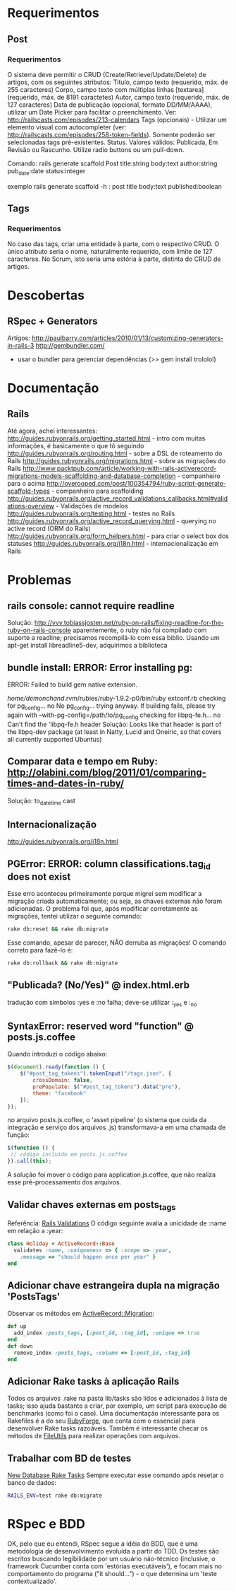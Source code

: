 * Requerimentos
** Post
*** Requerimentos
O sistema deve permitir o CRUD (Create/Retrieve/Update/Delete) de artigos, com os seguintes atributos:
Título, campo texto (requerido, máx. de 255 caracteres)
Corpo, campo texto com múltiplas linhas [textarea] (requerido, máx. de 8191 caractetes)
Autor, campo texto (requerido, máx. de 127 caracteres)
Data de publicação (opcional, formato DD/MM/AAAA), utilizar um Date Picker para facilitar o preenchimento. Ver: http://railscasts.com/episodes/213-calendars
Tags (opcionais) - Utilizar um elemento visual com autocompleter (ver: http://railscasts.com/episodes/258-token-fields). Somente poderão ser selecionadas tags pré-existentes.
Status. Valores válidos: Publicada, Em Revisão ou Rascunho. Utilize radio buttons ou um pull-down.

Comando: rails generate scaffold Post title:string body:text author:string pub_date:date status:integer

exemplo rails generate scaffold -h : post title body:text published:boolean

** Tags
*** Requerimentos
No caso das tags, criar uma entidade à parte, com o respectivo CRUD. O único atributo seria o nome, naturalmente requerido, com limite de 127 caracteres. No Scrum, isto seria uma estória à parte, distinta do CRUD de artigos.
* Descobertas
** RSpec + Generators
Artigos: http://paulbarry.com/articles/2010/01/13/customizing-generators-in-rails-3
http://gembundler.com/
- usar o bundler para gerenciar dependências (>> gem install trololol)

* Documentação
** Rails
Até agora, achei interessantes:
http://guides.rubyonrails.org/getting_started.html - intro com muitas informações, é basicamente o que tô seguindo
http://guides.rubyonrails.org/routing.html - sobre a DSL de roteamento do Rails
http://guides.rubyonrails.org/migrations.html - sobre as migrações do Rails
http://www.packtpub.com/article/working-with-rails-activerecord-migrations-models-scaffolding-and-database-completion - companheiro para o acima
http://overooped.com/post/100354794/ruby-script-generate-scaffold-types - companheiro para scaffolding
http://guides.rubyonrails.org/active_record_validations_callbacks.html#validations-overview - Validações de modelos
http://guides.rubyonrails.org/testing.html - testes no Rails
http://guides.rubyonrails.org/active_record_querying.html - querying no active record (ORM do Rails)
http://guides.rubyonrails.org/form_helpers.html - para criar o select box dos statuses
http://guides.rubyonrails.org/i18n.html - internacionalização em Rails
* Problemas
** rails console: cannot require readline
Solução: http://vvv.tobiassjosten.net/ruby-on-rails/fixing-readline-for-the-ruby-on-rails-console
aparentemente, o ruby não foi compilado com suporte a readline;
precisamos recompilá-lo com essa biblio. Usando um apt-get install
libreadline5-dev, adquirimos a biblioteca
** bundle install: ERROR:  Error installing pg:
    ERROR: Failed to build gem native extension.

        /home/demonchand/.rvm/rubies/ruby-1.9.2-p0/bin/ruby extconf.rb
checking for pg_config... no
No pg_config... trying anyway. If building fails, please try again with
 --with-pg-config=/path/to/pg_config
checking for libpq-fe.h... no
Can't find the 'libpq-fe.h header
Solução: Looks like that header is part of the libpq-dev package (at least in Natty, Lucid and Oneiric, so that covers all currently supported Ubuntus)
** Comparar data e tempo em Ruby: http://olabini.com/blog/2011/01/comparing-times-and-dates-in-ruby/
Solução: to_datetime cast
** Internacionalização
http://guides.rubyonrails.org/i18n.html
** PGError: ERROR:  column classifications.tag_id does not exist
Esse erro aconteceu primeiramente porque migrei sem modificar a
migração criada automaticamente; ou seja, as chaves externas não foram
adicionadas. O problema foi que, após modificar corretamente as
migrações, tentei utilizar o seguinte comando:

#+BEGIN_SRC sh
rake db:reset && rake db:migrate
#+END_SRC

Esse comando, apesar de parecer, NÃO derruba as migrações! O comando
correto para fazê-lo é:

#+BEGIN_SRC sh
rake db:rollback && rake db:migrate
#+END_SRC
** "Publicada? (No/Yes)" @ index.html.erb
tradução com símbolos :yes e :no falha; deve-se utilizar :_yes e :_no
** SyntaxError: reserved word "function" @ posts.js.coffee
Quando introduzi o código abaixo:
#+BEGIN_SRC js
$(document).ready(function () {
    $("#post_tag_tokens").tokenInput("/tags.json", {
        crossDomain: false,
        prePopulate: $("#post_tag_tokens").data("pre"),
        theme: "facebook"
    });
});
#+END_SRC
no arquivo posts.js.coffee, o 'asset pipeline' (o sistema que cuida da
integração e serviço dos arquivos .js) transformava-a em uma chamada
de função:
#+BEGIN_SRC js
$(function () {
 // código incluído em posts.js.coffee
}).call(this);
#+END_SRC
A solução foi mover o código para application.js.coffee, que não
realiza esse pré-processamento dos arquivos.
** Validar chaves externas em posts_tags
Referência: [[http://guides.rubyonrails.org/active_record_validations_callbacks.html#uniqueness][Rails Validations]]
O código seguinte avalia a unicidade de :name em relação a :year:
#+BEGIN_SRC ruby
class Holiday < ActiveRecord::Base
  validates :name, :uniqueness => { :scope => :year,
    :message => "should happen once per year" }
end
#+END_SRC
** Adicionar chave estrangeira dupla na migração 'PostsTags'
Observar os métodos em [[http://api.rubyonrails.org/classes/ActiveRecord/Migration.html][ActiveRecord::Migration]]:
#+BEGIN_SRC ruby
def up
  add_index :posts_tags, [:post_id, :tag_id], :unique => true
end
def down
  remove_index :posts_tags, :column => [:post_id, :tag_id]
end
#+END_SRC
** Adicionar Rake tasks à aplicação Rails
Todos os arquivos .rake na pasta lib/tasks são lidos e adicionados à
lista de tasks; isso ajuda bastante a criar, por exemplo, um script
para execução de benchmarks (como foi o caso).
Uma documentação interessante para os Rakefiles é a do seu [[http://rake.rubyforge.org/files/doc/rakefile_rdoc.html][RubyForge]],
que conta com o essencial para desenvolver Rake tasks razoáveis.
Também é interessante checar os métodos de [[http://ruby-doc.org/stdlib-1.9.3/libdoc/fileutils/rdoc/FileUtils.html][FileUtils]] para realizar
operações com arquivos.
** Trabalhar com BD de testes
[[http://archives.ryandaigle.com/articles/2007/5/29/what-s-new-in-edge-rails-new-database-rake-tasks][New Database Rake Tasks]]
Sempre executar esse comando após resetar o banco de dados:
#+BEGIN_SRC sh
RAILS_ENV=test rake db:migrate
#+END_SRC
* RSpec e BDD
OK, pelo que eu entendi, RSpec segue a idéia do BDD, que é uma
metodologia de desenvolvimento evoluída a partir do TDD. Os testes são
escritos buscando legibilidade por um usuário não-técnico (inclusive,
o framework Cucumber conta com 'estórias executáveis'), e focam mais
no comportamento do programa ("it should...") - o que determina um
'teste contextualizado'.
